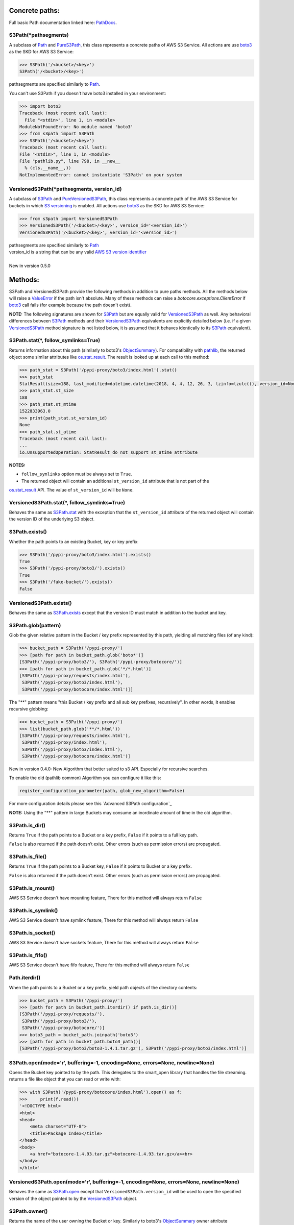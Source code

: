 .. image:: s3path_graph.jpg

Concrete paths:
===============

Full basic Path documentation linked here: `PathDocs`_.

.. _S3Path:

S3Path(\*pathsegments)
^^^^^^^^^^^^^^^^^^^^^^

A subclass of `Path`_ and PureS3Path_, this class represents a concrete paths of AWS S3 Service.
All actions are use `boto3`_ as the SKD for AWS S3 Service:

.. code:: python

   >>> S3Path('/<bucket>/<key>')
   S3Path('/<bucket>/<key>')

pathsegments are specified similarly to `Path`_.

You can't use S3Path if you doesn't have boto3 installed in your environment:

.. code:: python

   >>> import boto3
   Traceback (most recent call last):
     File "<stdin>", line 1, in <module>
   ModuleNotFoundError: No module named 'boto3'
   >>> from s3path import S3Path
   >>> S3Path('/<bucket>/<key>')
   Traceback (most recent call last):
   File "<stdin>", line 1, in <module>
   File "pathlib.py", line 798, in __new__
     % (cls.__name__,))
   NotImplementedError: cannot instantiate 'S3Path' on your system

.. _VersionedS3Path:

VersionedS3Path(\*pathsegments, version_id)
^^^^^^^^^^^^^^^^^^^^^^^^^^^^^^^^^^^^^^^^^^^

A subclass of `S3Path`_ and `PureVersionedS3Path`_, this class represents a concrete path of the AWS
S3 Service for buckets in which `S3 versioning`_ is enabled. All actions use `boto3`_ as the SKD for
AWS S3 Service:

.. code:: python

   >>> from s3path import VersionedS3Path
   >>> VersionedS3Path('/<bucket>/<key>', version_id='<version_id>')
   VersionedS3Path('/<bucket>/<key>', version_id='<version_id>')

| pathsegments are specified similarly to `Path`_
| version_id is a string that can be any valid `AWS S3 version identifier`_
|
| New in version 0.5.0

Methods:
========

S3Path and VersionedS3Path provide the following methods in addition to pure paths methods.
All the methods below will raise a `ValueError`_ if the path isn't absolute.
Many of these methods can raise a `botocore.exceptions.ClientError` if `boto3`_ call fails
(for example because the path doesn't exist).

**NOTE:** The following signatures are shown for `S3Path`_ but are equally valid for
`VersionedS3Path`_ as well. Any behavioral differences between `S3Path`_ methods and their
`VersionedS3Path`_ equivalents are explicitly detailed below (i.e. if a given `VersionedS3Path`_
method signature is not listed below, it is assumed that it behaves identically to its `S3Path`_
equivalent).

.. _S3Path.stat:

S3Path.stat(*, follow_symlinks=True)
^^^^^^^^^^^^^^^^^^^^^^^^^^^^^^^^^^^^

Returns information about this path (similarly to boto3's `ObjectSummary`_).
For compatibility with `pathlib`_, the returned object some similar attributes like `os.stat_result`_.
The result is looked up at each call to this method:

.. code:: python

   >>> path_stat = S3Path('/pypi-proxy/boto3/index.html').stat()
   >>> path_stat
   StatResult(size=188, last_modified=datetime.datetime(2018, 4, 4, 12, 26, 3, tzinfo=tzutc()), version_id=None)
   >>> path_stat.st_size
   188
   >>> path_stat.st_mtime
   1522833963.0
   >>> print(path_stat.st_version_id)
   None
   >>> path_stat.st_atime
   Traceback (most recent call last):
   ...
   io.UnsupportedOperation: StatResult do not support st_atime attribute

**NOTES:**

* ``follow_symlinks`` option must be always set to ``True``.
* The returned object will contain an additional ``st_version_id`` attribute that is not part of the
`os.stat_result`_ API. The value of ``st_version_id`` will be ``None``.

VersionedS3Path.stat(*, follow_symlinks=True)
^^^^^^^^^^^^^^^^^^^^^^^^^^^^^^^^^^^^^^^^^^^^^

Behaves the same as `S3Path.stat`_ with the exception that the ``st_version_id`` attribute of the
returned object will contain the version ID of the underlying S3 object.

.. _S3Path.exists:

S3Path.exists()
^^^^^^^^^^^^^^^

Whether the path points to an existing Bucket, key or key prefix:

.. code:: python

   >>> S3Path('/pypi-proxy/boto3/index.html').exists()
   True
   >>> S3Path('/pypi-proxy/boto3/').exists()
   True
   >>> S3Path('/fake-bucket/').exists()
   False

VersionedS3Path.exists()
^^^^^^^^^^^^^^^^^^^^^^^^

Behaves the same as `S3Path.exists`_ except that the version ID must match in addition to the bucket
and key.

.. _S3Path.glob:

S3Path.glob(pattern)
^^^^^^^^^^^^^^^^^^^^

Glob the given relative pattern in the Bucket / key prefix represented by this path,
yielding all matching files (of any kind):

.. code:: python

   >>> bucket_path = S3Path('/pypi-proxy/')
   >>> [path for path in bucket_path.glob('boto*')]
   [S3Path('/pypi-proxy/boto3/'), S3Path('/pypi-proxy/botocore/')]
   >>> [path for path in bucket_path.glob('*/*.html')]
   [S3Path('/pypi-proxy/requests/index.html'),
    S3Path('/pypi-proxy/boto3/index.html'),
    S3Path('/pypi-proxy/botocore/index.html')]]

The "**" pattern means "this Bucket / key prefix and all sub key prefixes, recursively".
In other words, it enables recursive globbing:

.. code:: python

   >>> bucket_path = S3Path('/pypi-proxy/')
   >>> list(bucket_path.glob('**/*.html'))
   [S3Path('/pypi-proxy/requests/index.html'),
    S3Path('/pypi-proxy/index.html'),
    S3Path('/pypi-proxy/boto3/index.html'),
    S3Path('/pypi-proxy/botocore/index.html')]

New in version 0.4.0:
New Algorithm that better suited to s3 API.
Especially for recursive searches.

To enable the old (pathlib common) Algorithm you can configure it like this:

.. code:: python

        register_configuration_parameter(path, glob_new_algorithm=False)

For more configuration details please see this `Advanced S3Path configuration`_

**NOTE:** Using the "**" pattern in large Buckets may consume an inordinate amount of time in the old algorithm.

S3Path.is_dir()
^^^^^^^^^^^^^^^

Returns ``True`` if the path points to a Bucket or a key prefix,
``False`` if it points to a full key path.

``False`` is also returned if the path doesn’t exist.
Other errors (such as permission errors) are propagated.

S3Path.is_file()
^^^^^^^^^^^^^^^^

Returns ``True`` if the path points to a Bucket key,
``False`` if it points to Bucket or a key prefix.

``False`` is also returned if the path doesn’t exist.
Other errors (such as permission errors) are propagated.

S3Path.is_mount()
^^^^^^^^^^^^^^^^^

AWS S3 Service doesn't have mounting feature,
There for this method will always return ``False``

S3Path.is_symlink()
^^^^^^^^^^^^^^^^^^^

AWS S3 Service doesn't have symlink feature,
There for this method will always return ``False``

S3Path.is_socket()
^^^^^^^^^^^^^^^^^^

AWS S3 Service doesn't have sockets feature,
There for this method will always return ``False``

S3Path.is_fifo()
^^^^^^^^^^^^^^^^

AWS S3 Service doesn't have fifo feature,
There for this method will always return ``False``

Path.iterdir()
^^^^^^^^^^^^^^

When the path points to a Bucket or a key prefix,
yield path objects of the directory contents:

.. code:: python

   >>> bucket_path = S3Path('/pypi-proxy/')
   >>> [path for path in bucket_path.iterdir() if path.is_dir()]
   [S3Path('/pypi-proxy/requests/'),
    S3Path('/pypi-proxy/boto3/'),
    S3Path('/pypi-proxy/botocore/')]
   >>> boto3_path = bucket_path.joinpath('boto3')
   >>> [path for path in bucket_path.boto3_path()]
   [S3Path('/pypi-proxy/boto3/boto3-1.4.1.tar.gz'), S3Path('/pypi-proxy/boto3/index.html')]

.. _S3Path.open:

S3Path.open(mode='r', buffering=-1, encoding=None, errors=None, newline=None)
^^^^^^^^^^^^^^^^^^^^^^^^^^^^^^^^^^^^^^^^^^^^^^^^^^^^^^^^^^^^^^^^^^^^^^^^^^^^^

Opens the Bucket key pointed to by the path.
This delegates to the smart_open library that handles the file streaming.
returns a file like object that you can read or write with:

.. code:: python

   >>> with S3Path('/pypi-proxy/botocore/index.html').open() as f:
   >>>     print(f.read())
   '<!DOCTYPE html>
   <html>
   <head>
       <meta charset="UTF-8">
       <title>Package Index</title>
   </head>
   <body>
       <a href="botocore-1.4.93.tar.gz">botocore-1.4.93.tar.gz</a><br>
   </body>
   </html>'

VersionedS3Path.open(mode='r', buffering=-1, encoding=None, errors=None, newline=None)
^^^^^^^^^^^^^^^^^^^^^^^^^^^^^^^^^^^^^^^^^^^^^^^^^^^^^^^^^^^^^^^^^^^^^^^^^^^^^^^^^^^^^^

Behaves the same as `S3Path.open`_ except that ``VersionedS3Path.version_id`` will be used to open
the specified version of the object pointed to by the `VersionedS3Path`_ object.

S3Path.owner()
^^^^^^^^^^^^^^

Returns the name of the user owning the Bucket or key.
Similarly to boto3's `ObjectSummary`_ owner attribute

S3Path.read_bytes()
^^^^^^^^^^^^^^^^^^^

Return the binary contents of the Bucket key as a bytes object:

.. code:: python

   >>> S3Path('/test_bucket/test.txt').write_bytes(b'Binary file contents')
   >>> S3Path('/test_bucket/test.txt').read_bytes()
   b'Binary file contents'

S3Path.read_text(encoding=None, errors=None)
^^^^^^^^^^^^^^^^^^^^^^^^^^^^^^^^^^^^^^^^^^^^

Returns the decoded contents of the Bucket key as a string:

.. code:: python

   >>> S3Path('/test_bucket/test.txt').write_text('Text file contents')
   >>> S3Path('/test_bucket/test.txt').read_text()
   'Text file contents'

S3Path.rename(target)
^^^^^^^^^^^^^^^^^^^^^

Renames this file or Bucket / key prefix / key to the given target.
If target exists and is a file, it will be replaced silently if the user has permission.
If path is a key prefix, it will replace all the keys with the same prefix to the new target prefix.
target can be either a string or another S3Path_ object:

.. code:: python

   >>> path = S3Path('/test_bucket/test.txt').write_text('Text file contents')
   >>> target = S3Path('/test_bucket/new_test.txt')
   >>> path.rename(target)
   >>> target.read_text()
   'Text file contents'

S3Path.replace(target)
^^^^^^^^^^^^^^^^^^^^^^

Renames this Bucket / key prefix / key to the given target.
If target points to an existing Bucket / key prefix / key, it will be unconditionally replaced.

S3Path.rglob(pattern)
^^^^^^^^^^^^^^^^^^^^^

This is like calling S3Path.glob_ with ``"**/"`` added in front of the given relative pattern:

.. code:: python

   >>> bucket_path = S3Path('/pypi-proxy/')
   >>> list(bucket_path.rglob('*.html'))
   [S3Path('/pypi-proxy/requests/index.html'),
    S3Path('/pypi-proxy/index.html'),
    S3Path('/pypi-proxy/botocore/index.html')]

New in version 0.4.0:
New Algorithm that better suited to s3 API.
Especially for recursive searches.

S3Path.rmdir()
^^^^^^^^^^^^^^

Removes this Bucket / key prefix. The Bucket / key prefix must be empty.

S3Path.unlink(missing_ok=False)
^^^^^^^^^^^^^^^

Removes this key from S3. Note that this will not remove directories or buckets, but will
instead raise an `IsADirectoryError`_. If the key does is not present in the given bucket,
or if the bucket is not present, raises a `FileNotFoundError`_.
If `missing_ok` is `True` then no exception will be raised.

S3Path.samefile(other_path)
^^^^^^^^^^^^^^^^^^^^^^^^^^^

Returns whether this path points to the same Bucket key as other_path,
which can be either a Path object, or a string:

.. code:: python

   >>> path = S3Path('/test_bucket/test.txt')
   >>> path.samefile(S3Path('/test_bucket/test.txt'))
   True
   >>> path.samefile('/test_bucket/fake')
   False

S3Path.touch(exist_ok=True, \**kwargs)
^^^^^^^^^^^^^^^^^^^^^^^^^^^^^^^^^^^^^^

Creates a key at this given path.
If the key already exists, the function succeeds if exist_ok is true
(and its modification time is updated to the current time), otherwise `FileExistsError`_ is raised.

S3Path.write_bytes(data)
^^^^^^^^^^^^^^^^^^^^^^^^

Opens the key pointed to in bytes mode, write data to it, and close / save the key:

.. code:: python

   >>> S3Path('/test_bucket/test.txt').write_bytes(b'Binary file contents')
   >>> S3Path('/test_bucket/test.txt').read_bytes()
   b'Binary file contents'

S3Path.write_text(data, encoding=None, errors=None, newline=None)
^^^^^^^^^^^^^^^^^^^^^^^^^^^^^^^^^^^^^^^^^^^^^^^^^^^^^^^^^^^^^^^^^

Opens the key pointed to in text mode, writes data to it, and close / save the key:

.. code:: python

   >>> S3Path('/test_bucket/test.txt').write_text('Text file contents')
   >>> S3Path('/test_bucket/test.txt').read_text()
   'Text file contents'

**NOTE:** ``newline`` option is only available on Python 3.10 and greater.

S3Path.mkdir(mode=0o777, parents=False, exist_ok=False)
^^^^^^^^^^^^^^^^^^^^^^^^^^^^^^^^^^^^^^^^^^^^^^^^^^^^^^^

Create a path bucket.

AWS S3 Service doesn't support folders, therefore the mkdir method will only create the current bucket.
If the bucket path already exists, FileExistsError is raised.

If exist_ok is false (the default), FileExistsError is raised if the target Bucket already exists.

If exist_ok is true, OSError exceptions will be ignored.

if parents is false (the default), mkdir will create the bucket only if this is a Bucket path.

if parents is true, mkdir will create the bucket even if the path have a Key path.

mode argument is ignored.

S3Path.get_presigned_url(expire_in: timedelta | int = 3600) -> str
^^^^^^^^^^^^^^^^^^^^^^^^^^^^^^^^^^^^^^^^^^^^^^^^^^^^^^^

Returns a pre-signed url. Anyone with the url can make a GET request to get the file.
You can set an expiration date with the expire_in argument (integer or timedelta object).

Note that generating a presigned url may require more information or setup than to use other
S3Path functions. It's because it needs to know the exact aws region and use s3v4 as signature
version. Meaning you may have to do this:

.. code:: python

    >>> import boto3
    >>> from botocore.config import Config
    >>> from s3path import S3Path, register_configuration_parameter

    >>> resource = boto3.resource(
    ...     "s3",
    ...     config=Config(signature_version="s3v4"),
    ...     region_name="the aws region name"
    ... )
    >>> register_configuration_parameter(S3Path("/"), resource=resource)

Here is an example of using a presigned url:

.. code:: python

    >>> from s3path import S3Path
    >>> import requests

    >>> file = S3Path("/my-bucket/toto.txt")
    >>> file.write_text("hello world")

    >>> presigned_url = file.get_presigned_url()
    >>> print(requests.get(presigned_url).content)
    b"hello world"


Pure paths:
===========

Full basic PurePath documentation linked here: `PurePathDocs`_.

.. _PureS3Path:

PureS3Path(\*pathsegments)
^^^^^^^^^^^^^^^^^^^^^^^^^^

A subclass of `PurePath`_, this path flavour represents AWS S3 Service semantics.

.. code:: python

   >>> PureS3Path('/<bucket>/<key>')
   PureS3Path('/<bucket>/<key>')

pathsegments are specified similarly to `PurePath`_.

.. _PureVersionedS3Path:

PureVersionedS3Path(\*pathsegments, version_id)
^^^^^^^^^^^^^^^^^^^^^^^^^^^^^^^^^^^^^^^^^^^^^^^

A subclass of `PureS3Path`_, this path flavour represents AWS S3 Service semantics for buckets in which `S3 versioning`_ is enabled.

.. code:: python

   >>> from s3path import PureVersionedS3Path
   >>> PureVersionedS3Path('/<bucket>/<key>', version_id='<version_id>')
   PureVersionedS3Path('/<bucket>/<key>', version_id='<version_id>')

| pathsegments are specified similarly to `PurePath`_.
| version_id is a string that can be any valid `AWS S3 version identifier`_
|
| New in version 0.5.0

PureS3Path has a similar behavior to `PurePosixPath`_, except for the below changes:
------------------------------------------------------------------------------------

Double dots (``'..'``) are treated as follows.
This is different then PurePath since AWS S3 Service doesn't support symbolic links:

.. code:: python

   >>> PureS3Path('foo/../bar')
   PureS3Path('bar')

**NOTE:** All The methods below will raise `ValueError`_ if the path isn't absolute.

PureS3Path.joinpath(*other)
^^^^^^^^^^^^^^^^^^^^^^^^^^^

If the final element of ``other`` is a `PureVersionedS3Path`_ instance, the resulting object will
also be a `PureVersionedS3Path`_ instance with ``version_id`` set to ``other[-1].version_id``.
Otherwise, the resulting object will be a `PureS3Path`_ instance.

PureS3Path.as_uri()
^^^^^^^^^^^^^^^^^^^

Represents the path as a AWS S3 URI:

.. code:: python

   >>> p = PureS3Path('/pypi-proxy/boto3/')
   >>> p.as_uri()
   's3://pypi-proxy/boto3/'
   >>> p = PureS3Path('/pypi-proxy/boto3/index.html')
   >>> p.as_uri()
   's3://pypi-proxy/boto3/index.html'

PureS3Path.from_uri(uri)
^^^^^^^^^^^^^^^^^^^^^^^^

Represents a AWS S3 URI as a PureS3Path:

.. code:: python

   >>> PureS3Path.from_uri('s3://pypi-proxy/boto3/index.html')
   PureS3Path('/pypi-proxy/boto3/index.html')

This is a new class method.

PureS3Path.from_bucket_key(bucket, key)
^^^^^^^^^^^^^^^^^^^^^^^^^^^^^^^^^^^^^^^

Represents a AWS S3 Bucket and Key pairs as a PureS3Path:

.. code:: python

   >>> PureS3Path.from_bucket_key('pypi-proxy', 'boto3/index.html')
   PureS3Path('/pypi-proxy/boto3/index.html')

This is a new class method.

New in version 0.3.0.

PureS3Path.bucket
^^^^^^^^^^^^^^^^^

A string representing the AWS S3 Bucket name, if any:

.. code:: python

   >>> PureS3Path.from_uri('s3://pypi-proxy/boto3/').bucket
   'pypi-proxy'
   >>> PureS3Path('/').bucket
   ''

This is a new property.

PureS3Path.key
^^^^^^^^^^^^^^

A string representing the AWS S3 Key name, if any:

.. code:: python

   >>> PureS3Path('/pypi-proxy/boto3/').key
   'boto3'
   >>> PureS3Path('/pypi-proxy/boto3/index.html').key
   'boto3/index.html'
   >>> PureS3Path.from_uri('s3://pypi-proxy/').key
   ''

This is a new property.

PureVersionedS3Path has a similar behavior to `PureS3Path`_, except for the below changes:
------------------------------------------------------------------------------------------

PureVersionedS3Path.from_uri(uri, *, version_id)
^^^^^^^^^^^^^^^^^^^^^^^^^^^^^^^^^^^^^^^^^^^^^^^^

Represents a versioned AWS S3 URI as a `PureVersionedS3Path`_:

.. code:: python

   >>> from s3path import PureVersionedS3Path
   >>> PureVersionedS3Path.from_uri('s3://pypi-proxy/boto3/index.html', version_id='<version_id>')
   PureVersionedS3Path('/pypi-proxy/boto3/index.html', version_id='<version_id>')

This is a new class method.

PureVersionedS3Path.from_bucket_key(bucket, key, *, version_id)
^^^^^^^^^^^^^^^^^^^^^^^^^^^^^^^^^^^^^^^^^^^^^^^^^^^^^^^^^^^^^^^

Represents a versioned AWS S3 Bucket and Key pairs as a `PureVersionedS3Path`_:

.. code:: python

   >>> from s3path import PureVersionedS3Path
   >>> PureVersionedS3Path.from_bucket_key('pypi-proxy', 'boto3/index.html', version_id='<version_id>')
   PureVersionedS3Path('/pypi-proxy/boto3/index.html', version_id='<version_id>')

This is a new class method.

Division Operator with PureVersionedS3Path
^^^^^^^^^^^^^^^^^^^^^^^^^^^^^^^^^^^^^^^^^^

The division of `PureVersionedS3Path`_ instances with other objects will yield the following types:

* ``PureVersionedS3Path / PureVersionedS3Path -> PureVersionedS3Path``
* ``PureS3Path / PureVersionedS3Path -> PureVersionedS3Path``
* ``str / PureVersionedS3Path -> PureVersionedS3Path``
* ``PureVersionedS3Path / PureS3Path -> PureS3Path``
* ``PureVersionedS3Path / str -> PureS3Path``

.. code:: python

   >>> from s3path import S3Path, VersionedS3Path
   >>> str_path = "example/path"
   >>> s3_path = S3Path("example/path")
   >>> versioned_s3_path = VersionedS3Path("example/path", version_id="<version_id>")
   >>> type(versioned_s3_path / versioned_s3_path)
   <<< s3path.VersionedS3Path
   >>> type(s3_path / versioned_s3_path)
   <<< s3path.VersionedS3Path
   >>> type(str_path / versioned_s3_path)
   <<< s3path.VersionedS3Path
   >>> type(versioned_s3_path / s3_path)
   <<< s3path.S3Path
   >>> type(versioned_s3_path / str_path)
   <<< s3path.S3Path

Unsupported Methods:
====================

There are several methods that are not supported in S3Path.
All of them will raise `NotImplementedError`_.

For example AWS S3 Service doesn't have a current directory:

.. code:: python

   >>> S3Path('/test_bucket/test.txt').cwd()
   Traceback (most recent call last):
     File "<stdin>", line 1, in <module>
     File "/home/lior/lior_env/s3path/s3path.py", line 235, in cwd
   raise NotImplementedError(message)
   NotImplementedError: PathNotSupportedMixin.cwd is unsupported on AWS S3 service

Here is a list of all unsupported methods:

- classmethod S3Path.cwd()
- classmethod S3Path.home()
- S3Path.chmod(mode, *, follow_symlinks=True)
- S3Path.expanduser()
- S3Path.lchmod(mode)
- S3Path.group()
- S3Path.is_block_device()
- S3Path.is_char_device()
- S3Path.lstat()
- S3Path.resolve()
- S3Path.symlink_to(target, target_is_directory=False)


Changed in version 0.5.0:
=========================

* Added `VersionedS3Path`_ and `PureVersionedS3Path`_

Changed in version 0.3.0:
=========================

Changes in PureS3Path:
^^^^^^^^^^^^^^^^^^^^^^

*  bucket property return a string instead of an S3Path object
*  key property return a string instead of an S3Path object


.. _pathlib : https://docs.python.org/3/library/pathlib.html
.. _os.stat_result : https://docs.python.org/3/library/os.html#os.stat_result
.. _PurePathDocs : https://docs.python.org/3/library/pathlib.html#pure-paths
.. _PurePath : https://docs.python.org/3/library/pathlib.html#pathlib.PurePath
.. _PurePosixPath : https://docs.python.org/3/library/pathlib.html#pathlib.PurePosixPath
.. _PathDocs : https://docs.python.org/3/library/pathlib.html#concrete-paths
.. _Path : https://docs.python.org/3/library/pathlib.html#pathlib.Path
.. _boto3 : https://github.com/boto/boto3
.. _ValueError : https://docs.python.org/3/library/exceptions.html#ValueError
.. _FileExistsError : https://docs.python.org/3/library/exceptions.html#FileExistsError
.. _IsADirectoryError : https://docs.python.org/3/library/exceptions.html#IsADirectoryError
.. _NotImplementedError : https://docs.python.org/3/library/exceptions.html#NotImplementedError
.. _ObjectSummary : https://boto3.amazonaws.com/v1/documentation/api/latest/reference/services/s3.html#objectsummary
.. _Abstract pathlib interface: https://github.com/liormizr/s3path/blob/master/docs/interface.rst
.. _S3 versioning : https://docs.aws.amazon.com/AmazonS3/latest/userguide/versioning-workflows.html
.. _AWS S3 version identifier : https://docs.aws.amazon.com/AmazonS3/latest/userguide/versioning-workflows.html#version-ids
